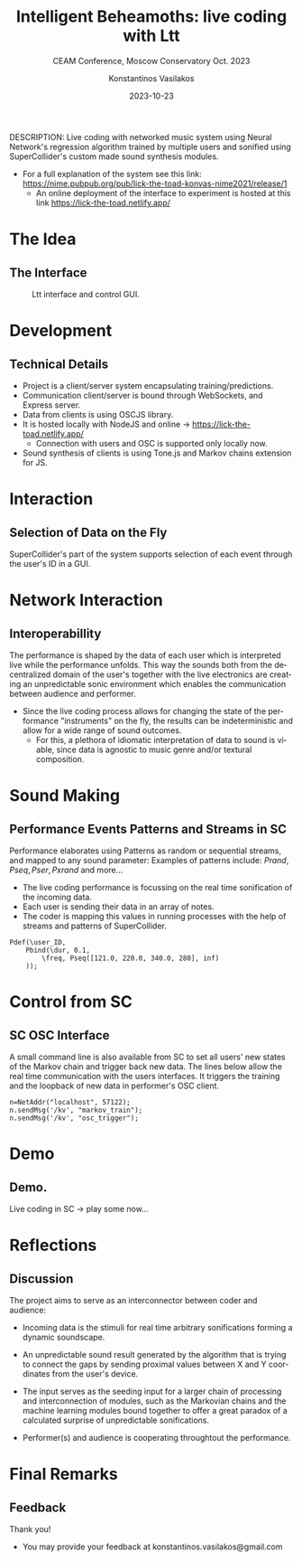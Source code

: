 #+TITLE:    Intelligent Beheamoths: live coding with Ltt
#+SUBTITLE: CEAM  Conference, Moscow Conservatory Oct. 2023
#+AUTHOR:    Konstantinos Vasilakos
#+EMAIL:     konstantinos.vasilakos@gmail.com
#+DATE:      2023-10-23
DESCRIPTION: Live coding with networked music system using Neural Network's regression algorithm trained by multiple users and sonified using SuperCollider's custom made sound synthesis modules.
- For a full explanation of the system see this link: https://nime.pubpub.org/pub/lick-the-toad-konvas-nime2021/release/1
 - An online deployment of the interface to experiment is hosted at this link https://lick-the-toad.netlify.app/
#+KEYWORDS:
#+LANGUAGE:  en
#+BEAMER_THEME: Rochester [height=20pt]
#+OPTIONS:   H:2 num:t toc:t \n:nil @:t ::t |:t ^:t -:t f:t *:t <:t
#+OPTIONS:   TeX:t LaTeX:t skip:nil d:nil todo:t pri:nil tags:not-in-toc
#+INFOJS_OPT: view:nil toc:nil ltoc:t mouse:underline buttons:0 path:https://orgmode.org/org-info.js
#+EXPORT_SELECT_TAGS: export
#+EXPORT_EXCLUDE_TAGS: noexport
#+BEAMER_COLOR_THEME: seahorse
#+HTML_LINK_UP:
#+HTML_LINK_HOME:
#+startup: beamer
#+LaTeX_CLASS: beamer
#+LaTeX_CLASS_OPTIONS: [t, 10pt, seahorse, bigger]
#+COLUMNS: %40ITEM %10BEAMER_env(Env) %9BEAMER_envargs(Env Args) %4BEAMER_col(Col) %10BEAMER_extra(Extra)

* The Idea
** The Interface
#+BEGIN_CENTER
#+caption: Ltt interface and control GUI.
[[./screens/ltt-interface.png]]
#+END_CENTER

* Development
** Technical Details
- Project is a client/server system encapsulating training/predictions.
- Communication client/server is bound through WebSockets, and Express server.
- Data from clients is using OSCJS library.
- It is hosted locally with NodeJS and online -> https://lick-the-toad.netlify.app/
 - Connection with users and OSC is supported only locally now.
- Sound synthesis of clients is using Tone.js and Markov chains extension for JS.


* Interaction
** Selection of Data on the Fly
SuperCollider's part of the system supports selection of each event through the user's ID in a GUI.
#+BEGIN_CENTER
#+ATTR_LaTeX: :height 0.5\textwidth :center
[[./screens/sc-pop-up.png]]
#+ATTR_LaTeX: :height 0.5\textwidth :center
[[./screens/sc-sliders.png]]
#+END_CENTER

* Network Interaction
** Interoperabillity
@@beamer:[ "A0", "C4", "C4", "A0", "G2", "G2", "A0", "G2" ]@@
@@beamer:OSC:[ "214.00", "601.00", "601.00", "214.00", "428.00", "428.00", "214.00", "428.00" ]@@

The performance is shaped by the data of each user which is interpreted live while the performance unfolds. This way the sounds both from the decentralized domain of the user's together with the live electronics are creating an unpredictable sonic environment which enables the communication between audience and performer.

- Since the live coding process allows for changing the state of the performance "instruments" on the fly, the results can be indeterministic and allow for a wide range of sound outcomes.
  - For this, a plethora of idiomatic interpretation of data to sound is viable, since data is agnostic to music genre and/or textural composition.

* Sound Making
** Performance Events Patterns and Streams in SC
Performance elaborates using Patterns as random or sequential streams, and mapped to any sound parameter:
Examples of patterns include:
$Prand, Pseq, Pser, Pxrand$
and more...

- The live coding performance is focussing on the real time sonification of the incoming data.
- Each user is sending their data in an array of notes.
- The coder is mapping this values in running processes with the help of streams and patterns of SuperCollider.

#+BEGIN_SRC sclang :noeval
Pdef(\user_ID,
	Pbind(\dur, 0.1,
		\freq, Pseq([121.0, 220.0, 340.0, 280], inf)
	));
#+END_SRC

* Control from SC
** SC OSC Interface
A small command line is also available from SC to set all users' new states of the Markov chain and trigger back new data. The lines below allow the real time communication with the users interfaces. It triggers the training and the loopback of new data in performer's OSC client.
#+BEGIN_SRC sclang :noeval
n=NetAddr("localhost", 57122);
n.sendMsg('/kv', "markov_train");
n.sendMsg('/kv', "osc_trigger");
#+END_SRC

* Demo
** Demo.
Live coding in SC -> play some now...
#+ATTR_LaTeX: :height 1.0\textwidth :center
[[./screens/live-coding.png]]

* Reflections
** Discussion
The project aims to serve as an interconnector between coder and audience:

- Incoming data is the stimuli for real time arbitrary sonifications forming a dynamic soundscape.

- An unpredictable sound result generated by the algorithm that is trying to connect the gaps by sending proximal values between X and Y coordinates from the user's device.

- The input serves as the seeding input for a larger chain of processing and interconnection of modules, such as the Markovian chains and the machine learning modules bound together to offer a great paradox of a calculated surprise of unpredictable sonifications.

- Performer(s) and audience is cooperating throughtout the performance.

* Final Remarks
** Feedback
Thank you!

+ You may provide your feedback at konstantinos.vasilakos@gmail.com
